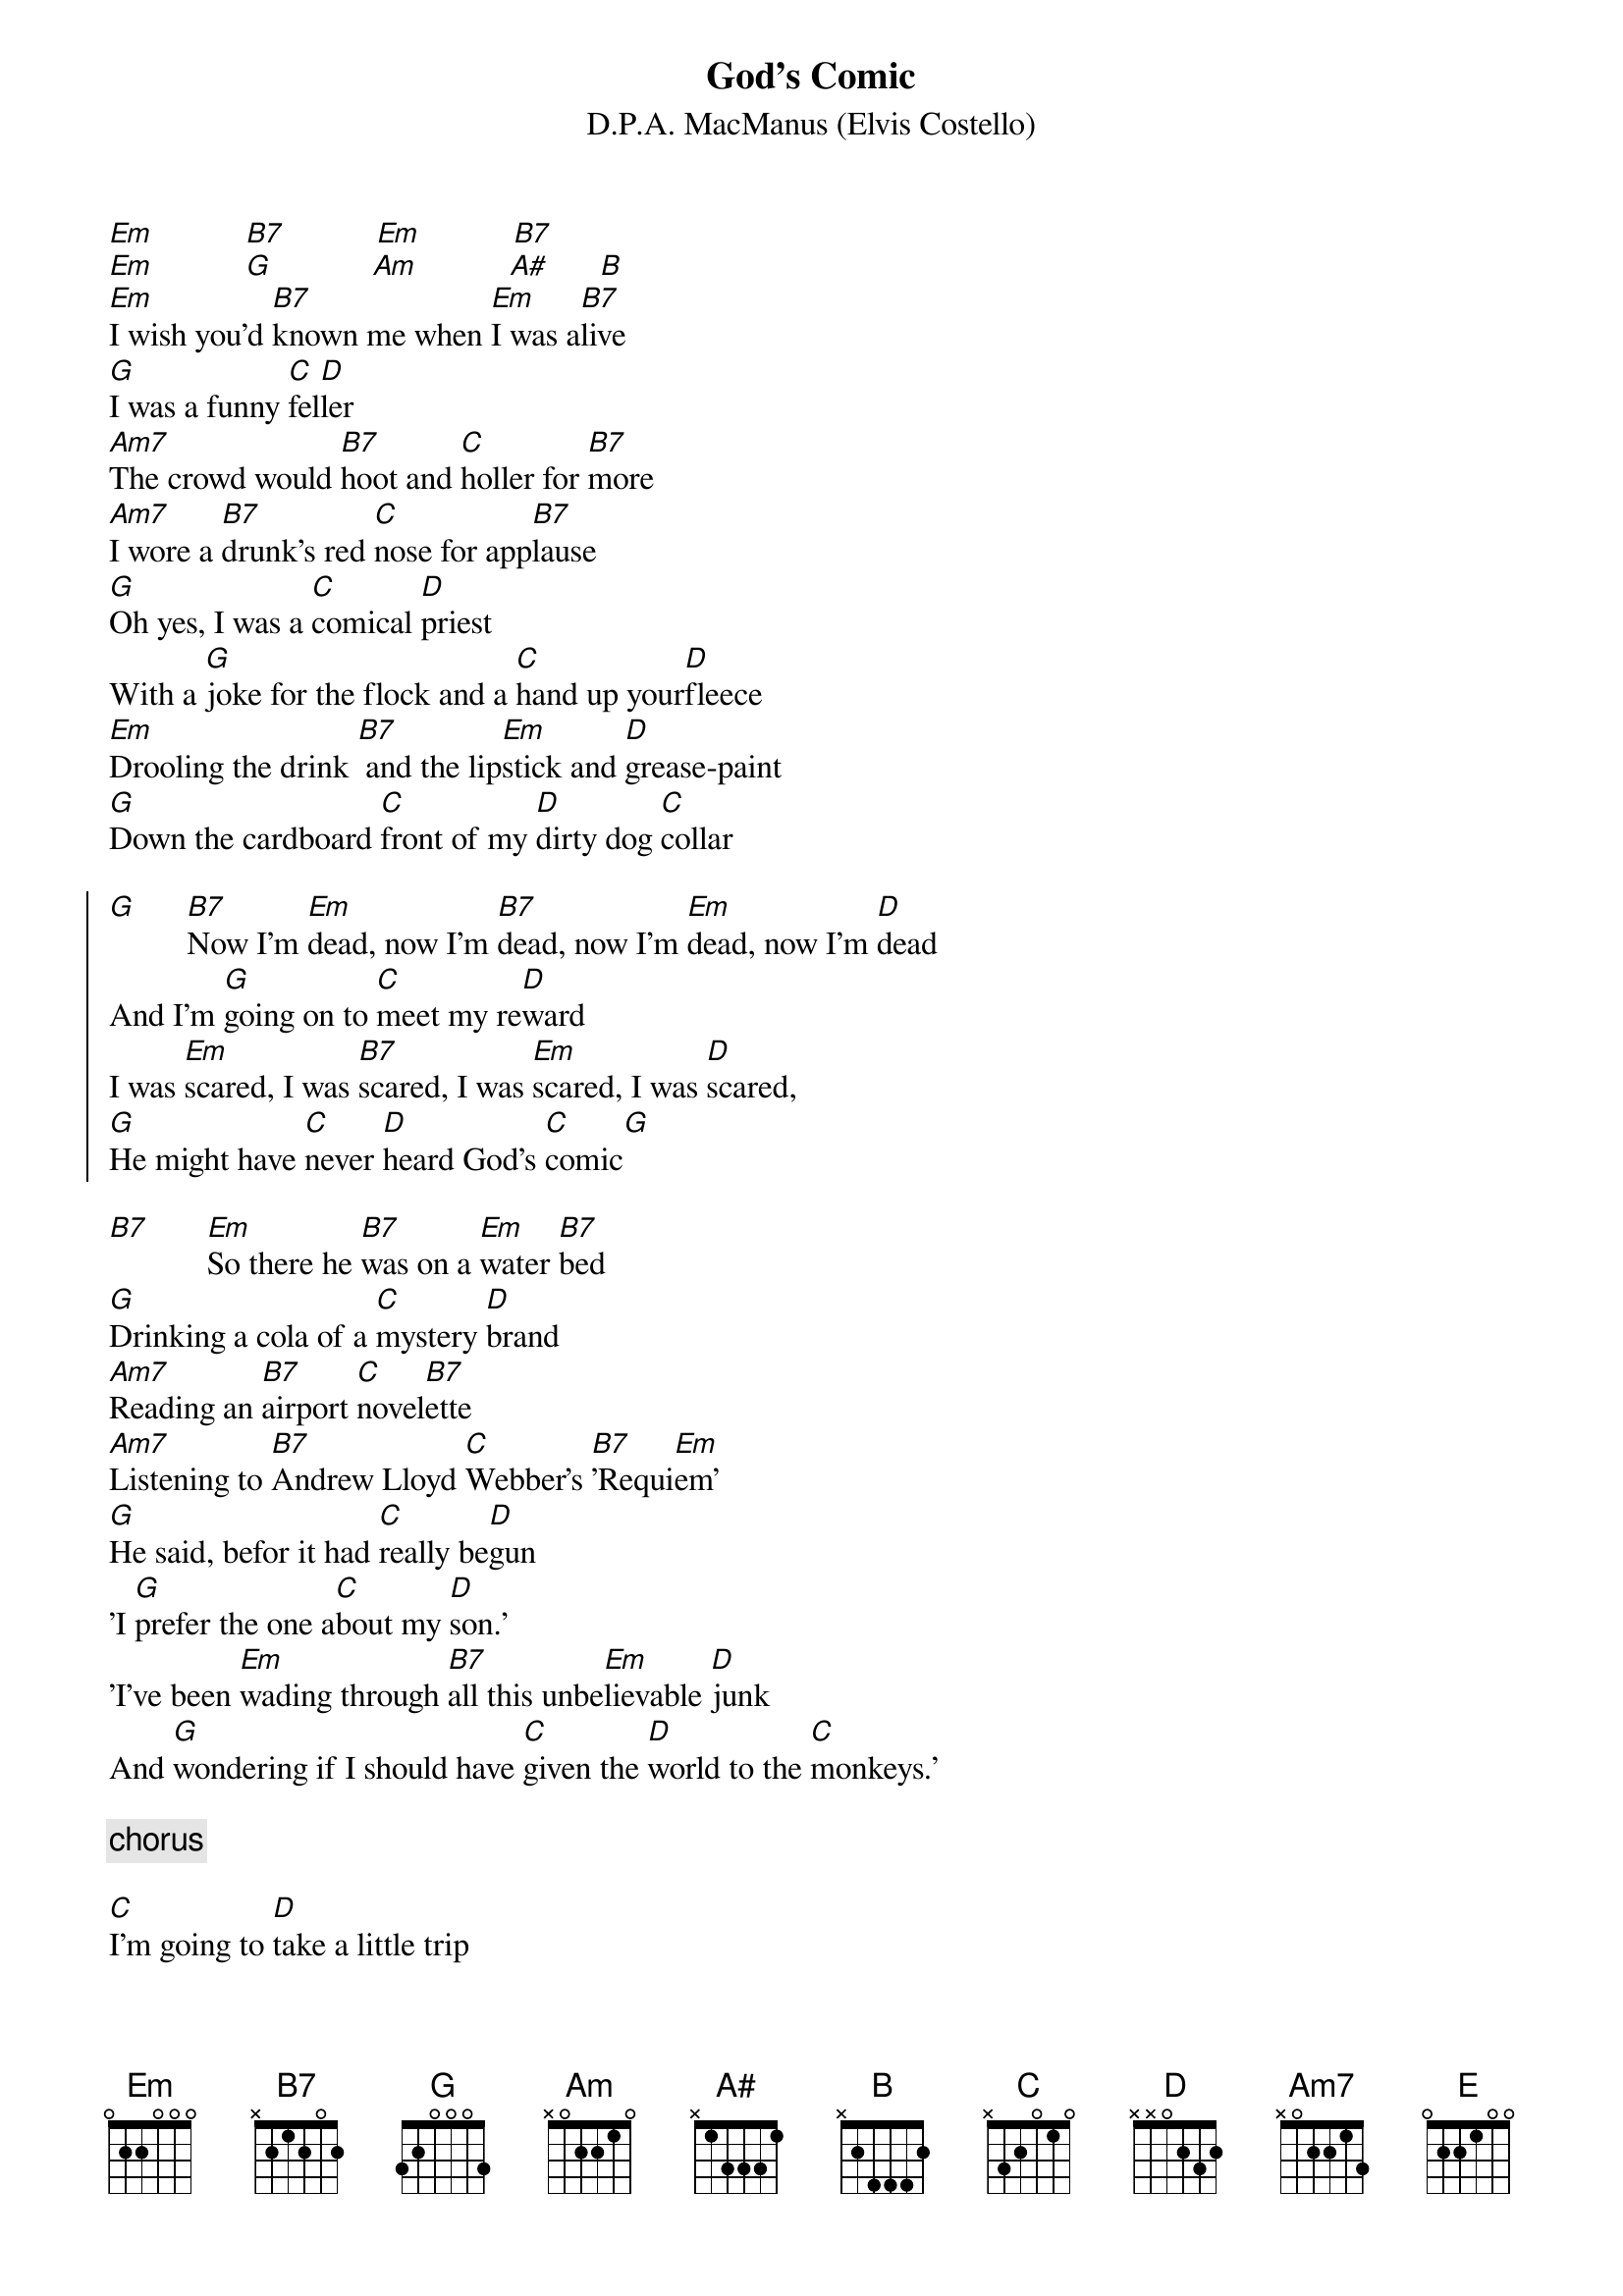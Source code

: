 {key: Em}
{t: God's Comic}
{st: D.P.A. MacManus (Elvis Costello)}

[Em]           [B7]           [Em]           [B7]
[Em]           [G]            [Am]           [A#]      [B]
[Em]I wish you'd [B7]known me when [Em]I was a[B7]live
[G]I was a funny [C]fel[D]ler
[Am7]The crowd would [B7]hoot and [C]holler for [B7]more
[Am7]I wore a [B7]drunk's red [C]nose for app[B7]lause
[G]Oh yes, I was a [C]comical [D]priest
With a [G]joke for the flock and a [C]hand up your[D]fleece
[Em]Drooling the drink [B7] and the lip[Em]stick and [D]grease-paint
[G]Down the cardboard [C]front of my [D]dirty dog [C]collar

{soc}
[G]      [B7]Now I'm [Em]dead, now I'm [B7]dead, now I'm [Em]dead, now I'm [D]dead
And I'm [G]going on to [C]meet my re[D]ward
I was [Em]scared, I was [B7]scared, I was [Em]scared, I was [D]scared,
[G]He might have [C]never [D]heard God's [C]comic[G]
{eoc}

[B7]       [Em]So there he [B7]was on a [Em]water [B7]bed
[G]Drinking a cola of a [C]mystery [D]brand
[Am7]Reading an [B7]airport [C]novel[B7]ette
[Am7]Listening to [B7]Andrew Lloyd [C]Webber's [B7]'Requi[Em]em'
[G]He said, befor it had [C]really be[D]gun
'I [G]prefer the one a[C]bout my [D]son.'
'I've been [Em]wading through [B7]all this unbe[Em]lievable [D]junk
And [G]wondering if I should have [C]given the [D]world to the [C]monkeys.'

{c:chorus}

[C]I'm going to [D]take a little trip
[C]Down para[D]dise's endless [G]shores
They say that travel broadens the mind,
till you can't get your [B7]head out of [E]doors

[Em]           [B7]           [Em]           [B7]
[Em]           [G]            [Am]           [A#]      [B]
[Em]I'm sitting [B7]here on the [Em]top of the [B7]world
[G]I hang around in the [C]longest [D]night
[Am7]Until each [B7]beast has [C]gone to [B7]bed
[Am7]And then I [B7]say 'God [C]bless' and [B7]turn out the [Em]light.
While you [G]lie in the dark, a[C]fraid to [D]breathe
And you [G]beg and you promise and you [C]bargain and you [D]plead.
Some[G]times you confuse me with [C]Santa [D]Claus
[G]It's the big white [C]beard I sup[D]pose.
I'm going [Em]up the [B7]pole, where you [Em]folks die of [D]cold
[G]I might be [C]gone for a [D]while if you [C]need me.

{c:chorus}
[G]      [B7]Now I'm [Em]dead, Now I'm [B7]dead, Now I'm [Em]dead, Now I'm [D]dead,
And you're [G]all going on to [C]meet your [D]reward
Are you [Em]scared? Are you [B7]scared? Are you [Em]scared? Are you [D]scared?
[G]You might have [C]never [D]heard, but God's [C]comic.

[Em]           [B7]           [Em]           [B7]
[Em]           [B7]           [C]
